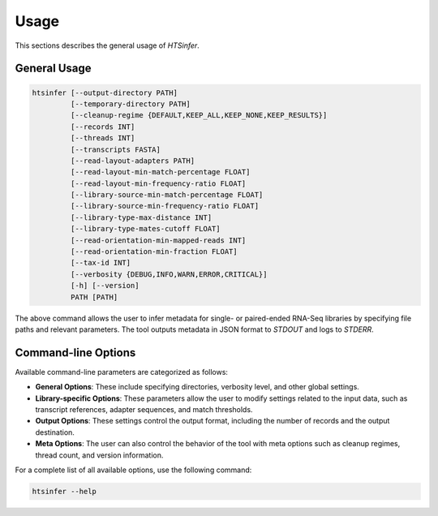 Usage
=====

This sections describes the general usage of `HTSinfer`.

General Usage
-------------

.. code-block:: bash

   htsinfer [--output-directory PATH]
            [--temporary-directory PATH]
            [--cleanup-regime {DEFAULT,KEEP_ALL,KEEP_NONE,KEEP_RESULTS}]
            [--records INT]
            [--threads INT]
            [--transcripts FASTA]
            [--read-layout-adapters PATH]
            [--read-layout-min-match-percentage FLOAT]
            [--read-layout-min-frequency-ratio FLOAT]
            [--library-source-min-match-percentage FLOAT]
            [--library-source-min-frequency-ratio FLOAT]
            [--library-type-max-distance INT]
            [--library-type-mates-cutoff FLOAT]
            [--read-orientation-min-mapped-reads INT]
            [--read-orientation-min-fraction FLOAT]
            [--tax-id INT]
            [--verbosity {DEBUG,INFO,WARN,ERROR,CRITICAL}]
            [-h] [--version]
            PATH [PATH]

The above command allows the user to infer metadata for single- or paired-ended RNA-Seq libraries by specifying file paths and relevant parameters. The tool outputs metadata in JSON format to `STDOUT` and logs to `STDERR`.

Command-line Options
---------------------

Available command-line parameters are categorized as follows:

- **General Options**: These include specifying directories, verbosity level, and other global settings.
- **Library-specific Options**: These parameters allow the user to modify settings related to the input data, such as transcript references, adapter sequences, and match thresholds.
- **Output Options**: These settings control the output format, including the number of records and the output destination.
- **Meta Options**: The user can also control the behavior of the tool with meta options such as cleanup regimes, thread count, and version information.

For a complete list of all available options, use the following command:

.. code-block:: bash

   htsinfer --help
